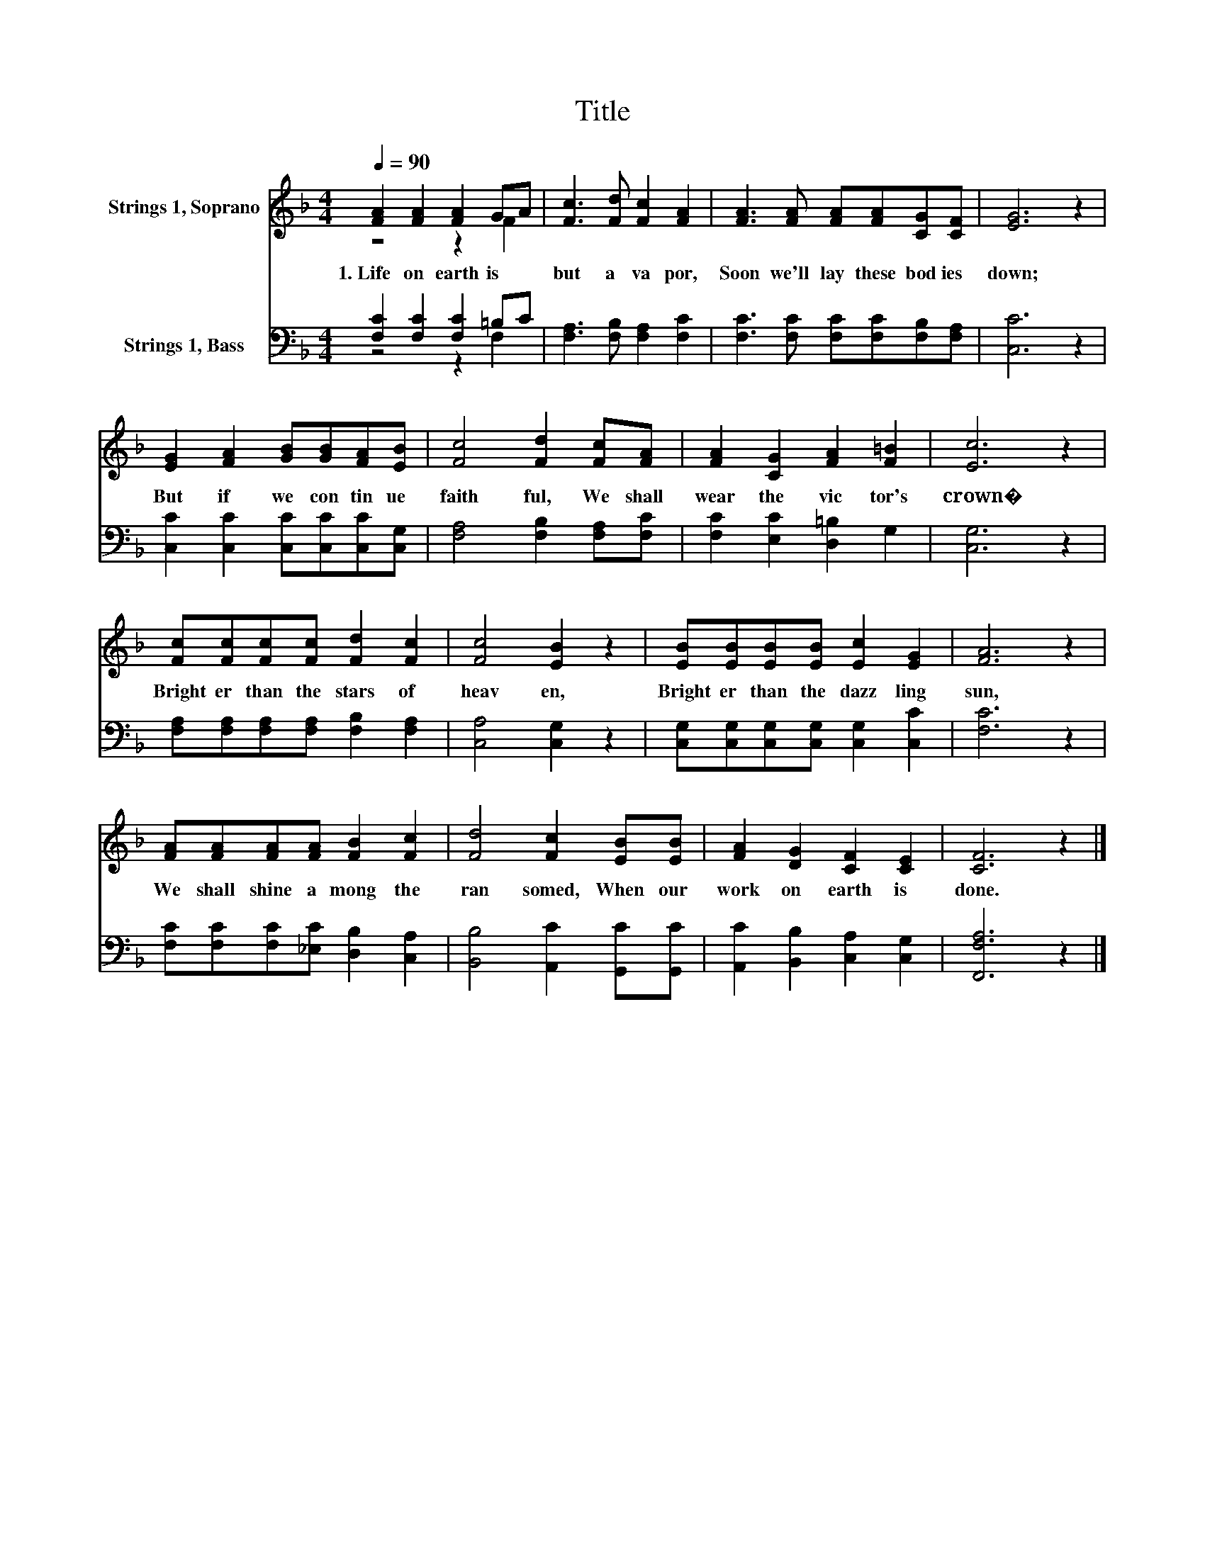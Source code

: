 X:1
T:Title
%%score ( 1 2 ) ( 3 4 )
L:1/8
Q:1/4=90
M:4/4
K:F
V:1 treble nm="Strings 1, Soprano"
V:2 treble 
V:3 bass nm="Strings 1, Bass"
V:4 bass 
V:1
 [FA]2 [FA]2 [FA]2 GA | [Fc]3 [Fd] [Fc]2 [FA]2 | [FA]3 [FA] [FA][FA][CG][CF] | [EG]6 z2 | %4
w: 1.~Life~ on~ earth~ is~ *|but~ a~ va por,~|Soon~ we'll~ lay~ these~ bod ies~|down;~|
 [EG]2 [FA]2 [GB][GB][FA][EB] | [Fc]4 [Fd]2 [Fc][FA] | [FA]2 [CG]2 [FA]2 [F=B]2 | [Ec]6 z2 | %8
w: But~ if~ we~ con tin ue~|faith ful,~ We~ shall~|wear~ the~ vic tor's~|crown�~|
 [Fc][Fc][Fc][Fc] [Fd]2 [Fc]2 | [Fc]4 [EB]2 z2 | [EB][EB][EB][EB] [Ec]2 [EG]2 | [FA]6 z2 | %12
w: Bright er~ than~ the~ stars~ of~|heav en,~|Bright er~ than~ the~ dazz ling~|sun,~|
 [FA][FA][FA][FA] [FB]2 [Fc]2 | [Fd]4 [Fc]2 [EB][EB] | [FA]2 [DG]2 [CF]2 [CE]2 | [CF]6 z2 |] %16
w: We~ shall~ shine~ a mong~ the~|ran somed,~ When~ our~|work~ on~ earth~ is~|done.~|
V:2
 z4 z2 F2 | x8 | x8 | x8 | x8 | x8 | x8 | x8 | x8 | x8 | x8 | x8 | x8 | x8 | x8 | x8 |] %16
V:3
 [F,C]2 [F,C]2 [F,C]2 =B,C | [F,A,]3 [F,B,] [F,A,]2 [F,C]2 | [F,C]3 [F,C] [F,C][F,C][F,B,][F,A,] | %3
 [C,C]6 z2 | [C,C]2 [C,C]2 [C,C][C,C][C,C][C,G,] | [F,A,]4 [F,B,]2 [F,A,][F,C] | %6
 [F,C]2 [E,C]2 [D,=B,]2 G,2 | [C,G,]6 z2 | [F,A,][F,A,][F,A,][F,A,] [F,B,]2 [F,A,]2 | %9
 [C,A,]4 [C,G,]2 z2 | [C,G,][C,G,][C,G,][C,G,] [C,G,]2 [C,C]2 | [F,C]6 z2 | %12
 [F,C][F,C][F,C][_E,C] [D,B,]2 [C,A,]2 | [B,,B,]4 [A,,C]2 [G,,C][G,,C] | %14
 [A,,C]2 [B,,B,]2 [C,A,]2 [C,G,]2 | [F,,F,A,]6 z2 |] %16
V:4
 z4 z2 F,2 | x8 | x8 | x8 | x8 | x8 | x8 | x8 | x8 | x8 | x8 | x8 | x8 | x8 | x8 | x8 |] %16

